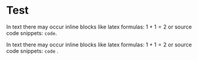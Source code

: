 
* Test

In text there may occur inline blocks like latex formulas: $1+1=2$ or
source code snippets: ~code~.

In text there may occur inline blocks like latex formulas:  $1+1=2$  or
source code snippets:  ~code~ .
